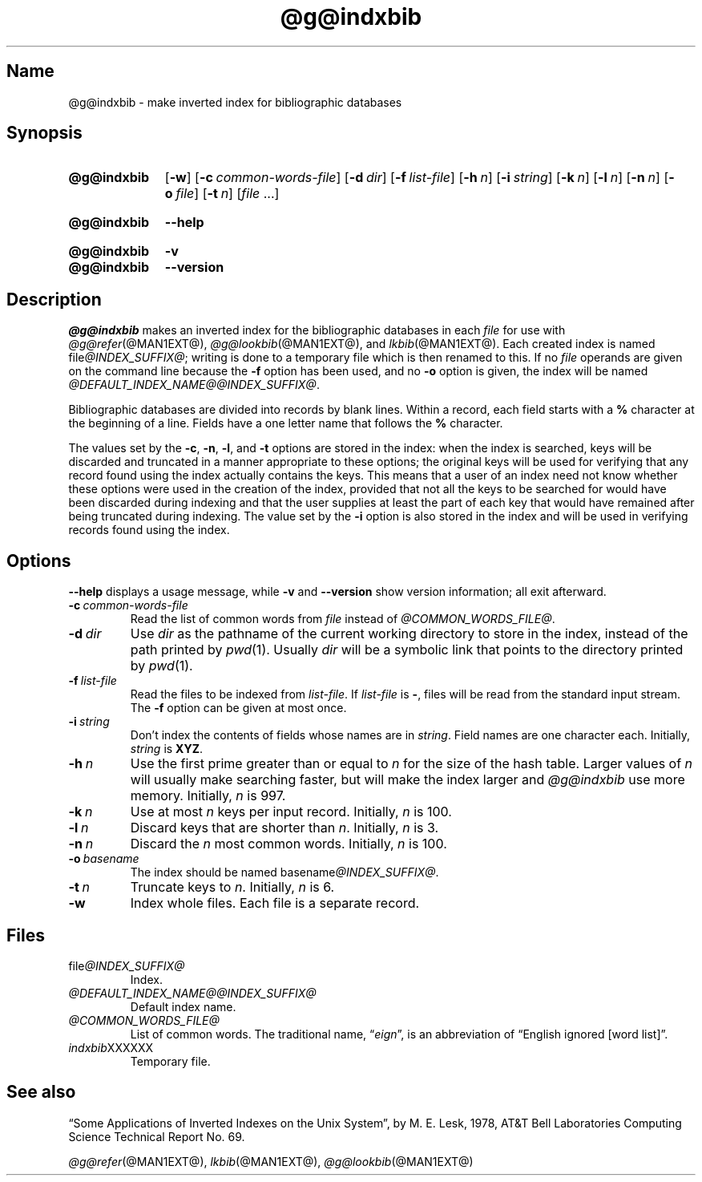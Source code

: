 .TH @g@indxbib @MAN1EXT@ "@MDATE@" "groff @VERSION@"
.SH Name
@g@indxbib \- make inverted index for bibliographic databases
.
.
.\" ====================================================================
.\" Legal Terms
.\" ====================================================================
.\"
.\" Copyright (C) 1989-2020 Free Software Foundation, Inc.
.\"
.\" Permission is granted to make and distribute verbatim copies of this
.\" manual provided the copyright notice and this permission notice are
.\" preserved on all copies.
.\"
.\" Permission is granted to copy and distribute modified versions of
.\" this manual under the conditions for verbatim copying, provided that
.\" the entire resulting derived work is distributed under the terms of
.\" a permission notice identical to this one.
.\"
.\" Permission is granted to copy and distribute translations of this
.\" manual into another language, under the above conditions for
.\" modified versions, except that this permission notice may be
.\" included in translations approved by the Free Software Foundation
.\" instead of in the original English.
.
.
.\" Save and disable compatibility mode (for, e.g., Solaris 10/11).
.do nr *groff_indxbib_1_man_C \n[.cp]
.cp 0
.
.
.\" ====================================================================
.SH Synopsis
.\" ====================================================================
.
.SY @g@indxbib
.RB [ \-w ]
.RB [ \-c\~\c
.IR common-words-file ]
.RB [ \-d\~\c
.IR dir ]
.RB [ \-f\~\c
.IR list-file ]
.RB [ \-h\~\c
.IR n ]
.RB [ \-i\~\c
.IR string ]
.RB [ \-k\~\c
.IR n ]
.RB [ \-l\~\c
.IR n ]
.RB [ \-n\~\c
.IR n ]
.RB [ \-o\~\c
.IR file ]
.RB [ \-t\~\c
.IR n ]
.RI [ file\~ .\|.\|.]
.YS
.
.
.SY @g@indxbib
.B \-\-help
.YS
.
.
.SY @g@indxbib
.B \-v
.
.SY @g@indxbib
.B \-\-version
.YS
.
.
.\" ====================================================================
.SH Description
.\" ====================================================================
.
.I \%@g@indxbib
makes an inverted index for the bibliographic databases in each
.I file
for use with
.IR \%@g@refer (@MAN1EXT@),
.IR \%@g@lookbib (@MAN1EXT@),
and
.IR \%lkbib (@MAN1EXT@).
.
Each created index is named
.RI file @INDEX_SUFFIX@ ;
writing is done to a temporary file which is then renamed to this.
.
If no
.I file
operands are given on the command line because the
.B \-f
option has been used,
and no
.B \-o
option is given,
the index will be named
.IR \%@DEFAULT_INDEX_NAME@@INDEX_SUFFIX@ .
.
.
.LP
Bibliographic databases are divided into records by blank lines.
.
Within a record,
each field starts with a
.B %
character at the beginning of a line.
.
Fields have a one letter name that follows the
.B %
character.
.
.
.LP
The values set by the
.BR \-c ,
.BR \-n ,
.BR \-l ,
and
.B \-t
options are stored in the index:
when the index is searched,
keys will be discarded and truncated in a
manner appropriate to these options;
the original keys will be used for verifying that any record
found using the index actually contains the keys.
.
This means that a user of an index need not know whether these
options were used in the creation of the index,
provided that not all the keys to be searched for
would have been discarded during indexing
and that the user supplies at least the part of each key
that would have remained after being truncated during indexing.
.
The value set by the
.B \-i
option is also stored in the index
and will be used in verifying records found using the index.
.
.
.\" ====================================================================
.SH Options
.\" ====================================================================
.
.B \-\-help
displays a usage message,
while
.B \-v
and
.B \-\-version
show version information;
all exit afterward.
.
.
.TP
.BI \-c\~ common-words-file
Read the list of common words from
.I file
instead of
.IR \%@COMMON_WORDS_FILE@ .
.
.
.TP
.BI \-d\~ dir
Use
.I dir
as the pathname of the current working directory to store in the index,
instead of the path printed by
.IR pwd (1).
.
Usually
.I dir
will be a symbolic link that points to the directory printed by
.IR pwd (1).
.
.
.TP
.BI \-f\~ list-file
Read the files to be indexed from
.IR list-file .
.
If
.I list-file
is
.BR \- ,
files will be read from the standard input stream.
.
The
.B \-f
option can be given at most once.
.
.
.TP
.BI \-i\~ string
Don't index the contents of fields whose names are in
.IR string .
.
Field names are one character each.
.
Initially,
.I string
is
.BR XYZ .
.
.
.TP
.BI \-h\~ n
Use the first prime greater than or equal to
.I n
for the size of the hash table.
.
Larger values of
.I n
will usually make searching faster,
but will make the index larger
and
.I \%@g@indxbib
use more memory.
.
Initially,
.I n
is 997.
.
.
.TP
.BI \-k\~ n
Use at most
.I n
keys per input record.
.
Initially,
.I n
is 100.
.
.
.TP
.BI \-l\~ n
Discard keys that are shorter than
.IR n .
.
Initially,
.I n
is 3.
.
.
.TP
.BI \-n\~ n
Discard the
.I n
most common words.
.
Initially,
.I n
is 100.
.
.
.TP
.BI \-o\~ basename
The index should be named
.RI basename @INDEX_SUFFIX@ .
.
.
.TP
.BI \-t\~ n
Truncate keys to
.IR n .
.
Initially,
.I n
is 6.
.
.
.TP
.B \-w
Index whole files.
.
Each file is a separate record.
.
.
.\" ====================================================================
.SH Files
.\" ====================================================================
.
.TP
.RI \%file @INDEX_SUFFIX@
Index.
.
.
.TP
.I \%@DEFAULT_INDEX_NAME@@INDEX_SUFFIX@
Default index name.
.
.
.TP
.I \%@COMMON_WORDS_FILE@
List of common words.
.
The traditional name,
.RI \[lq] eign \[rq],
is an abbreviation of \[lq]English ignored [word list]\[rq].
.
.
.TP
.IR \%indxbib XXXXXX
Temporary file.
.
.
.\" ====================================================================
.SH "See also"
.\" ====================================================================
.
\[lq]Some Applications of Inverted Indexes on the Unix System\[rq],
by M.\& E.\& Lesk,
1978,
AT&T Bell Laboratories Computing Science Technical Report No.\& 69.
.
.
.LP
.IR \%@g@refer (@MAN1EXT@),
.IR \%lkbib (@MAN1EXT@),
.IR \%@g@lookbib (@MAN1EXT@)
.
.
.\" Restore compatibility mode (for, e.g., Solaris 10/11).
.cp \n[*groff_indxbib_1_man_C]
.do rr *groff_indxbib_1_man_C
.
.
.\" Local Variables:
.\" fill-column: 72
.\" mode: nroff
.\" End:
.\" vim: set filetype=groff textwidth=72:
